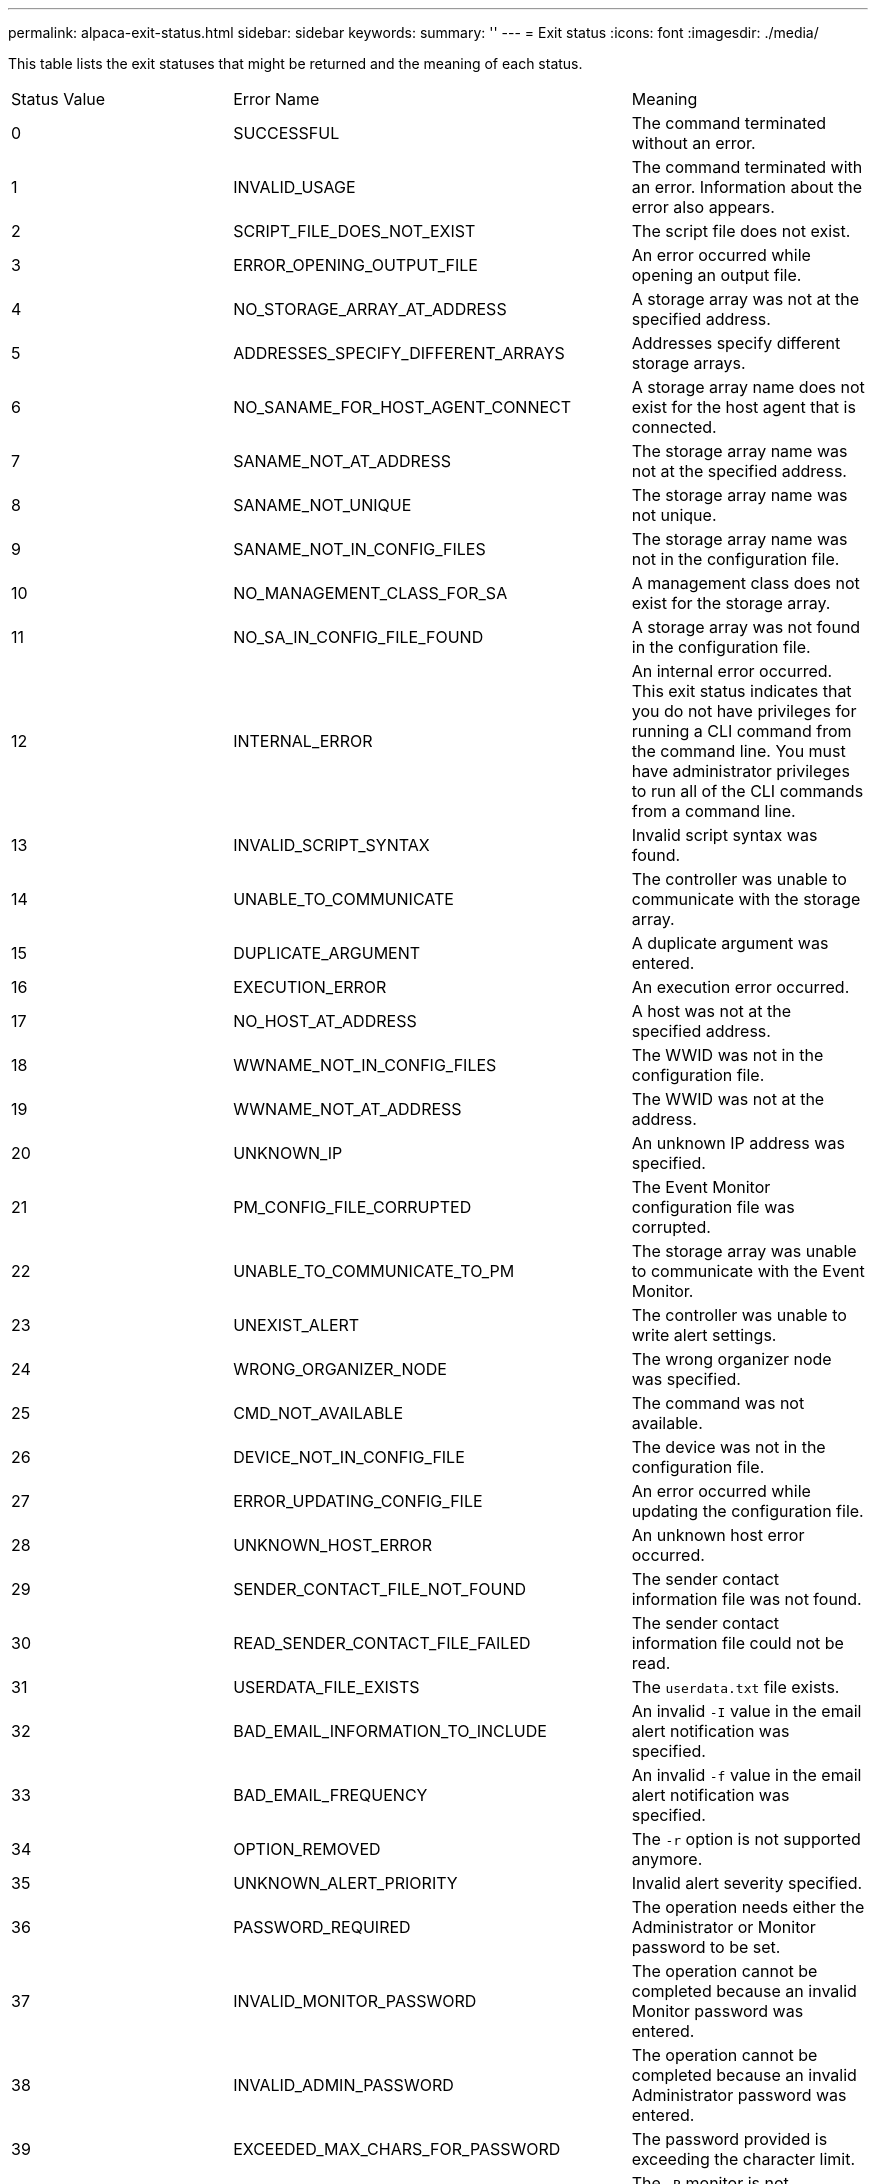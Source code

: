 ---
permalink: alpaca-exit-status.html
sidebar: sidebar
keywords: 
summary: ''
---
= Exit status
:icons: font
:imagesdir: ./media/

This table lists the exit statuses that might be returned and the meaning of each status.

|===
| Status Value| Error Name| Meaning
a|
0
a|
SUCCESSFUL
a|
The command terminated without an error.
a|
1
a|
INVALID_USAGE
a|
The command terminated with an error. Information about the error also appears.
a|
2
a|
SCRIPT_FILE_DOES_NOT_EXIST
a|
The script file does not exist.
a|
3
a|
ERROR_OPENING_OUTPUT_FILE
a|
An error occurred while opening an output file.
a|
4
a|
NO_STORAGE_ARRAY_AT_ADDRESS
a|
A storage array was not at the specified address.
a|
5
a|
ADDRESSES_SPECIFY_DIFFERENT_ARRAYS
a|
Addresses specify different storage arrays.
a|
6
a|
NO_SANAME_FOR_HOST_AGENT_CONNECT
a|
A storage array name does not exist for the host agent that is connected.
a|
7
a|
SANAME_NOT_AT_ADDRESS
a|
The storage array name was not at the specified address.
a|
8
a|
SANAME_NOT_UNIQUE
a|
The storage array name was not unique.
a|
9
a|
SANAME_NOT_IN_CONFIG_FILES
a|
The storage array name was not in the configuration file.
a|
10
a|
NO_MANAGEMENT_CLASS_FOR_SA
a|
A management class does not exist for the storage array.
a|
11
a|
NO_SA_IN_CONFIG_FILE_FOUND
a|
A storage array was not found in the configuration file.
a|
12
a|
INTERNAL_ERROR
a|
An internal error occurred. This exit status indicates that you do not have privileges for running a CLI command from the command line. You must have administrator privileges to run all of the CLI commands from a command line.

a|
13
a|
INVALID_SCRIPT_SYNTAX
a|
Invalid script syntax was found.
a|
14
a|
UNABLE_TO_COMMUNICATE
a|
The controller was unable to communicate with the storage array.
a|
15
a|
DUPLICATE_ARGUMENT
a|
A duplicate argument was entered.
a|
16
a|
EXECUTION_ERROR
a|
An execution error occurred.
a|
17
a|
NO_HOST_AT_ADDRESS
a|
A host was not at the specified address.
a|
18
a|
WWNAME_NOT_IN_CONFIG_FILES
a|
The WWID was not in the configuration file.
a|
19
a|
WWNAME_NOT_AT_ADDRESS
a|
The WWID was not at the address.
a|
20
a|
UNKNOWN_IP
a|
An unknown IP address was specified.
a|
21
a|
PM_CONFIG_FILE_CORRUPTED
a|
The Event Monitor configuration file was corrupted.
a|
22
a|
UNABLE_TO_COMMUNICATE_TO_PM
a|
The storage array was unable to communicate with the Event Monitor.
a|
23
a|
UNEXIST_ALERT
a|
The controller was unable to write alert settings.
a|
24
a|
WRONG_ORGANIZER_NODE
a|
The wrong organizer node was specified.
a|
25
a|
CMD_NOT_AVAILABLE
a|
The command was not available.
a|
26
a|
DEVICE_NOT_IN_CONFIG_FILE
a|
The device was not in the configuration file.
a|
27
a|
ERROR_UPDATING_CONFIG_FILE
a|
An error occurred while updating the configuration file.
a|
28
a|
UNKNOWN_HOST_ERROR
a|
An unknown host error occurred.
a|
29
a|
SENDER_CONTACT_FILE_NOT_FOUND
a|
The sender contact information file was not found.
a|
30
a|
READ_SENDER_CONTACT_FILE_FAILED
a|
The sender contact information file could not be read.
a|
31
a|
USERDATA_FILE_EXISTS
a|
The `userdata.txt` file exists.
a|
32
a|
BAD_EMAIL_INFORMATION_TO_INCLUDE
a|
An invalid `-I` value in the email alert notification was specified.
a|
33
a|
BAD_EMAIL_FREQUENCY
a|
An invalid `-f` value in the email alert notification was specified.
a|
34
a|
OPTION_REMOVED
a|
The `-r` option is not supported anymore.
a|
35
a|
UNKNOWN_ALERT_PRIORITY
a|
Invalid alert severity specified.
a|
36
a|
PASSWORD_REQUIRED
a|
The operation needs either the Administrator or Monitor password to be set.
a|
37
a|
INVALID_MONITOR_PASSWORD
a|
The operation cannot be completed because an invalid Monitor password was entered.
a|
38
a|
INVALID_ADMIN_PASSWORD
a|
The operation cannot be completed because an invalid Administrator password was entered.
a|
39
a|
EXCEEDED_MAX_CHARS_FOR_PASSWORD
a|
The password provided is exceeding the character limit.
a|
40
a|
INVALID_MONITOR_TOKEN
a|
The `-R` monitor is not supported for this array. Use a valid role and retry the operation.
a|
41
a|
ASUP_CONFIG_ERROR
a|
An error occurred while writing to or reading from the AutoSupport configuration file. Please retry this operation again.
a|
42
a|
MAIL_SERVER_UNKNOWN
a|
Host address or mail server address is incorrect.
a|
43
a|
ASUP_SMTP_REPLY_ADDRESS_REQUIRED
a|
No healthy ASUP enabled arrays detected while attempting ASUP configuration test.
a|
44
a|
NO_ASUP_ARRAYS_DETECTED
a|
Reply email request required if ASUP delivery type is SMTP.
a|
45
a|
ASUP_INVALID_MAIL_RELAY_SERVER
a|
Unable to validate ASUP mail relay server.
a|
46
a|
ASUP_INVALID_SENDER_EMAIL
a|
Sender email address you specified is not a valid format.
a|
47
a|
ASUP_INVALID_PAC_SCRIPT
a|
Proxy Auto-Configuration (PAC) script file is a not a valid URL.
a|
48
a|
ASUP_INVALID_PROXY_SERVER_HOST_ADDRESS
a|
The Host address specified cannot be found or is in an incorrect format.
a|
49
a|
ASUP_INVALID_PROXY_SERVER_PORT_NUMBER
a|
The port number you specified is an invalid format.
a|
50
a|
ASUP_INVALID_AUTHENTICATION_PARAMETER
a|
The username or password you specified is invalid.
a|
51
a|
ASUP_INVALID_DAILY_TIME_PARAMETER
a|
The daily time parameter specified is invalid.
a|
52
a|
ASUP_INVALID_DAY_OF_WEEK_PARAMETER
a|
The `-dayOfWeek` parameter(s) that have been entered are invalid.
a|
53
a|
ASUP_INVALID_WEEKLY_TIME_PARAMETER
a|
The weekly time parameter is not valid.
a|
54
a|
ASUP_INVALID_SCHEDULE_PARSING
a|
Unable to successfully parse the schedule information provided.
a|
55
a|
ASUP_INVALID_SA_SPECIFIED
a|
Invalid storage array specifier provided.
a|
56
a|
ASUP_INVALID_INPUT_ARCHIVE
a|
The input archive entered is invalid. The input archive parameter must be in the form of ``-inputArchive=<n>``where `-n` is an integer from 0 to 5.
a|
57
a|
ASUP_INVALID_OUTPUT_LOG
a|
A valid output log was not specified.
a|
58
a|
ASUP_TRANSMISSION_FILE_COPY_ERROR
a|
There was an error trying to copy the AutoSupport transmission log file. The transmission log either does not exist or there was an IO error trying to copy its data.
a|
59
a|
ASUP_DUPLICATE_NAMED_ARRAYS
a|
More than one storage array with the same name was found. Please retry the command using the world-wide-name parameter, `-w <WWID>`.
a|
60
a|
ASUP_NO_SPECIFIED_ARRAY_FOUND
a|
The specified storage array with the -n <storage-system-name> parameter is not present or is not supported for this command.
a|
61
a|
ASUP_NO_SPECIFIED_WWID_FOUND
a|
The specified storage array with the `-w <WWID>` parameter is not present or is not supported for this command.
a|
62
a|
ASUP_FILTERED_TRANSMISSION_LOG_ERROR
a|
There was an unknown error trying to obtain the filtered transmission log.
a|
63
a|
ASUP_TRANSMISSION_ARCHIVE_DOES_NOT_EXIST
a|
The AutoSupport input archive transmission log specified with the``-inputArchive=<n>`` parameter does not exist.
a|
64
a|
NO_VALID_REST_CLIENT_DISCOVERED
a|
Unable to communicate with the storage array via https.
a|
65
a|
INVALID_CLI_VERSION
a|
The client CLI version is not compatible with the CLI version running on the storage array.
a|
66
a|
INVALID_USERNAME_OR_PASSWORD
a|
The username or password entered is invalid.
a|
67
a|
UNTRUSTED_CONNECTION
a|
Unable to establish a secure connection to the storage array.
a|
68
a|
INVALID_PASSWORD_FILE
a|
The password file cannot be found or is not readable.
|===
